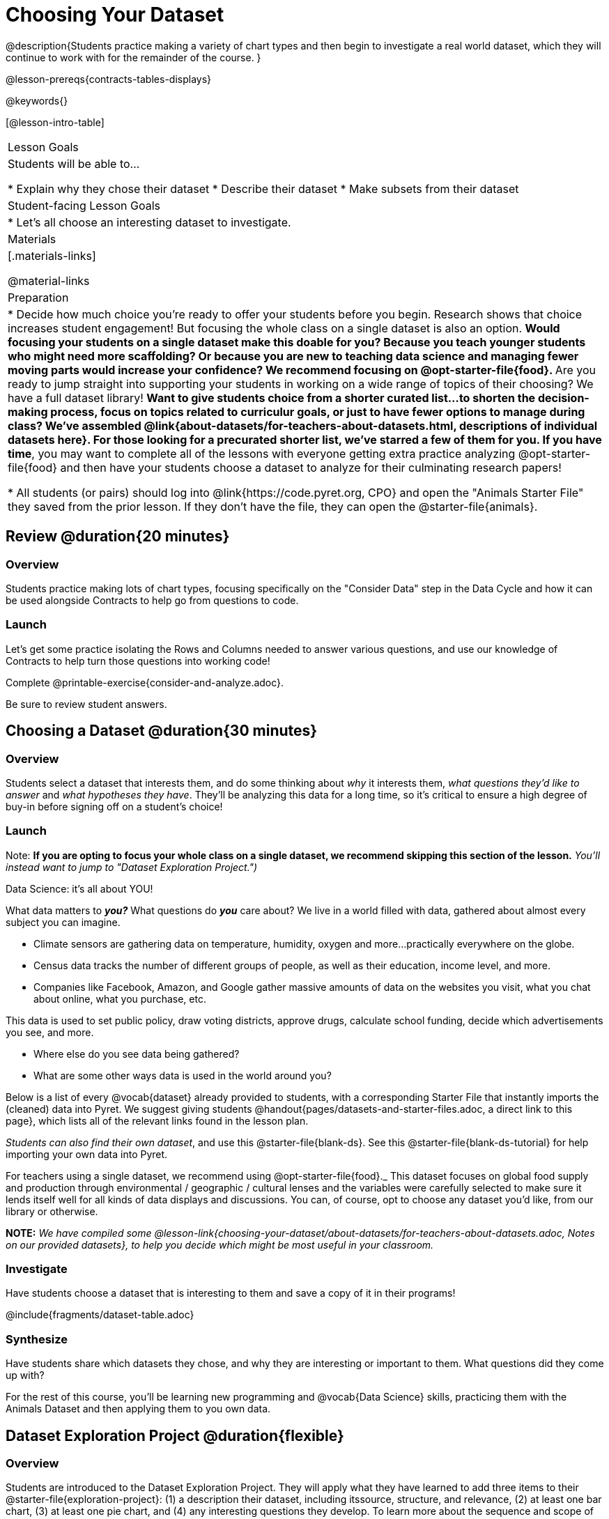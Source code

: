 = Choosing Your Dataset

@description{Students practice making a variety of chart types and then begin to investigate a real world dataset, which they will continue to work with for the remainder of the course. }

@lesson-prereqs{contracts-tables-displays}

@keywords{}

[@lesson-intro-table]
|===
| Lesson Goals
| Students will be able to...

* Explain why they chose their dataset
* Describe their dataset
* Make subsets from their dataset

| Student-facing Lesson Goals
|

* Let's all choose an interesting dataset to investigate.

| Materials
|[.materials-links]

@material-links


| Preparation
|
* Decide how much choice you're ready to offer your students before you begin. Research shows that choice increases student engagement! But focusing the whole class on a single dataset is also an option.
** Would focusing your students on a single dataset make this doable for you? Because you teach younger students who might need more scaffolding? Or because you are new to teaching data science and managing fewer moving parts would increase your confidence? We recommend focusing on @opt-starter-file{food}.
** Are you ready to jump straight into supporting your students in working on a wide range of topics of their choosing? We have a full dataset library!
** Want to give students choice from a shorter curated list...to shorten the decision-making process, focus on topics related to curriculur goals, or just to have fewer options to manage during class?  We've assembled @link{about-datasets/for-teachers-about-datasets.html, descriptions of individual datasets here}. For those looking for a precurated shorter list, we've starred a few of them for you.
** *If you have time*, you may want to complete all of the lessons with everyone getting extra practice analyzing @opt-starter-file{food} and then have your students choose a dataset to analyze for their culminating research papers!

* All students (or pairs) should log into @link{https://code.pyret.org, CPO} and open the "Animals Starter File" they saved from the prior lesson. If they don't have the file, they can open the @starter-file{animals}.

|===

== Review @duration{20 minutes}

=== Overview
Students practice making lots of chart types, focusing specifically on the "Consider Data" step in the Data Cycle and how it can be used alongside Contracts to help go from questions to code.

=== Launch
Let's get some practice isolating the Rows and Columns needed to answer various questions, and use our knowledge of Contracts to help turn those questions into working code!

[.lesson-instruction]
Complete @printable-exercise{consider-and-analyze.adoc}.

Be sure to review student answers.

== Choosing a Dataset @duration{30 minutes}

=== Overview
Students select a dataset that interests them, and do some thinking about _why_ it interests them, _what questions they'd like to answer_ and _what hypotheses they have_. They'll be analyzing this data for a long time, so it's critical to ensure a high degree of buy-in before signing off on a student's choice!

=== Launch

Note: *If you are opting to focus your whole class on a single dataset, we recommend skipping this section of the lesson.* _You'll instead want to jump to "Dataset Exploration Project.")_

Data Science: it's all about YOU!

What data matters to *_you?_* What questions do *_you_* care about? We live in a world filled with data, gathered about almost every subject you can imagine.

- Climate sensors are gathering data on temperature, humidity, oxygen and more...practically everywhere on the globe.
- Census data tracks the number of different groups of people, as well as their education, income level, and more.
- Companies like Facebook, Amazon, and Google gather massive amounts of data on the websites you visit, what you chat about online, what you purchase, etc.

This data is used to set public policy, draw voting districts, approve drugs, calculate school funding, decide which advertisements you see, and more.

[.lesson-instruction]
* Where else do you see data being gathered?
* What are some other ways data is used in the world around you?

Below is a list of every @vocab{dataset} already provided to students, with a corresponding Starter File that instantly imports the (cleaned) data into Pyret. We suggest giving students @handout{pages/datasets-and-starter-files.adoc, a direct link to this page}, which lists all of the relevant links found in the lesson plan.

_Students can also find their own dataset_, and use this @starter-file{blank-ds}. See this @starter-file{blank-ds-tutorial} for help importing your own data into Pyret.

For teachers using a single dataset, we recommend using @opt-starter-file{food}._ This dataset focuses on global food supply and production through environmental / geographic / cultural lenses and the variables were carefully selected to make sure it lends itself well for all kinds of data displays and discussions. You can, of course, opt to choose any dataset you'd like, from our library or otherwise.

**NOTE:** _We have compiled some @lesson-link{choosing-your-dataset/about-datasets/for-teachers-about-datasets.adoc, Notes on our provided datasets}, to help you decide which might be most useful in your classroom._

=== Investigate
Have students choose a dataset that is interesting to them and save a copy of it in their programs!

@include{fragments/dataset-table.adoc}

=== Synthesize
Have students share which datasets they chose, and why they are interesting or important to them. What questions did they come up with?

For the rest of this course, you'll be learning new programming and @vocab{Data Science} skills, practicing them with the Animals Dataset and then applying them to you own data.

== Dataset Exploration Project @duration{flexible}

=== Overview

Students are introduced to the Dataset Exploration Project. They will apply what they have learned to add three items to their @starter-file{exploration-project}: (1) a description their dataset, including itssource, structure, and relevance, (2) at least one bar chart, (3) at least one pie chart, and (4) any interesting questions they develop. To learn more about the sequence and scope of the exploration paper, visit the project page [link].)

=== Launch

Today, we are going to start digging in to the datasets we've chosen to study at length. Each time we learn about a new data science concept, we will add displays, questions, and analyses to the currently blank template for our @starter-file{exploration-project}.

[.lesson-instruction]
- Open the blank template for the @starter-file{exploration-project}.
- Create and save your own copy of the slide deck.
- Let's take a look! Peruse the slides to get a sense of what this cumulative project includes.
- What do you Notice? What do you Wonder?
** _Students will likely notice that many displays they are unfamiliar with are referenced. They may wonder how there is going to be so much analysis on just one dataset!_

Encourage students to familiarize themselves with the template, highlighting some important features:
- Blue text is included to provide examples.
- Slides can be duplicated if students want to add additional displays or interpretations.

=== Investigate

By now you've already learned what to do when you approach a new dataset. Think back to your first exposure to the Animals Dataset. You read the data and wrote down your Notices and Wonders. You described the columns. You even took some @vocab{random samples} of the dataset to explore @vocab{inference} and probability.

Now, you're doing to do the same thing _with your own dataset._

[.lesson-instruction]
--
- Open your chosen dataset starter file in Pyret.
- Look at the spreadsheet or table for your dataset. What do you *Notice*? What do you *Wonder*?
- Complete @printable-exercise{pages/my-dataset.adoc}, making sure to include at least two questions that __can__ be answered by your dataset and one that __cannot__.
* Save a copy of your starter file. In the Definitions Area, use `random-rows` to define *at least three* tables of different sizes: `tiny-sample`, `small-sample`, and `medium-sample`.
--

Today we will begin adding to our @starter-file{exploration-project}. First, we are going to describe our dataset.

[.lesson-instruction]
- *It’s time to add to your @starter-file{exploration-project}.*
- Complete all of the slides you see in the "About this Dataset" portion of the slide deck. It may be helpful to refer to @printable-exercise{pages/my-dataset.adoc}.

Ensure that students have thoughtfully described their datasets. Then, explain that they are going to add  bar and pie charts, along with their interpretations of them.

[.lesson-instruction]
- Choose one categorical column from your dataset that you will represent with a bar chart.
- What question does your display answer?
- Now, write down that question in the top section of @printable-exercise{data-cycle-categorical.adoc}.
- Complete the rest of the data cycle, recording how you considered, analyzed, and interpreted the question.
- Repeat this process for at least one more categorical column - but this time, create a pie chart.

Once students have at least one bar and pie chart, it's time to add their findings to the @starter-file{exploration-project}.


[.lesson-instruction]
- *It’s time to add to your Exploration Paper!*
- Copy/paste at least one bar chart and one pie chart into your slide deck. Be sure to also add any interesting questions that you developed while making and thinking about these displays.
** _You may need to help students locate the “Bar Charts” section and the “Pie Charts” section. The “What Questions Do You Have?” slide is at the end of the template._


=== Synthesize

Have students share their findings.

Did they discover anything surprising or interesting about their dataset?

What questions did the bar and pie charts inspire them to ask about their dataset?

When students compared their your findings with those of their classmates, did they make any interesting discoveries?
